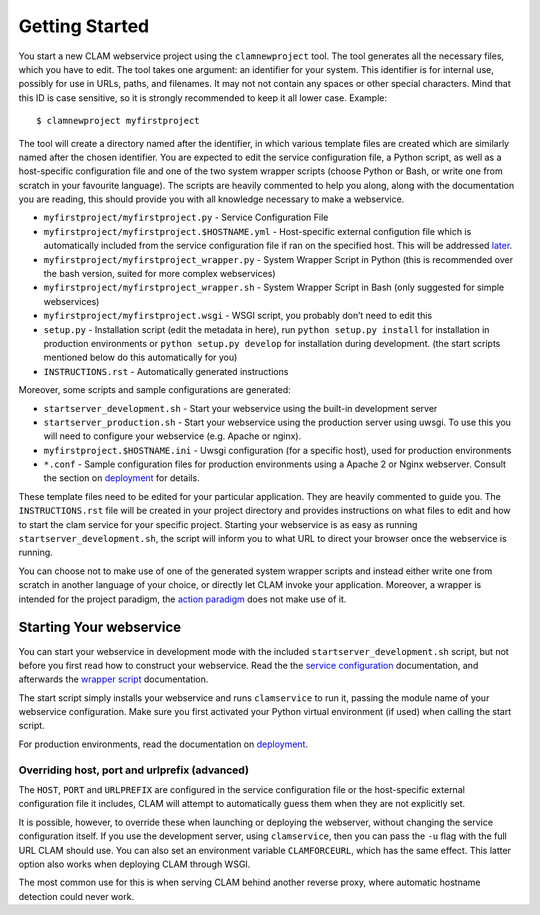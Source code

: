 .. _sec:gettingstarted:

Getting Started
=================

You start a new CLAM webservice project using the ``clamnewproject`` tool. The tool
generates all the necessary files, which you have to edit. The tool
takes one argument: an identifier for your system. This identifier is
for internal use, possibly for use in URLs, paths, and filenames. It may not
not contain any spaces or other special characters. Mind that this
ID is case sensitive, so it is strongly recommended to keep it all lower
case. Example:

::

   $ clamnewproject myfirstproject

The tool will create a directory named after the identifier, in which
various template files are created which are similarly named after the
chosen identifier. You are expected to edit the service configuration
file, a Python script, as well as a host-specific configuration file and
one of the two system wrapper scripts (choose Python or Bash, or write
one from scratch in your favourite language). The scripts are heavily
commented to help you along, along with the documentation you are
reading, this should provide you with all knowledge necessary to make a
webservice.

-  ``myfirstproject/myfirstproject.py`` - Service Configuration File

-  ``myfirstproject/myfirstproject.$HOSTNAME.yml`` - Host-specific
   external configution file which is automatically included from the
   service configuration file if ran on the specified host. This will be
   addressed `later <#sec:externalconf>`_.

-  ``myfirstproject/myfirstproject_wrapper.py`` - System Wrapper Script
   in Python (this is recommended over the bash version, suited for more
   complex webservices)

-  ``myfirstproject/myfirstproject_wrapper.sh`` - System Wrapper Script
   in Bash (only suggested for simple webservices)

-  ``myfirstproject/myfirstproject.wsgi`` - WSGI script, you probably
   don’t need to edit this

-  ``setup.py`` - Installation script (edit the metadata in here), run
   ``python setup.py install`` for installation in production
   environments or ``python setup.py develop`` for installation during
   development. (the start scripts mentioned below do this automatically
   for you)

-  ``INSTRUCTIONS.rst`` - Automatically generated instructions

Moreover, some scripts and sample configurations are generated:

-  ``startserver_development.sh`` - Start your webservice using the
   built-in development server

-  ``startserver_production.sh`` - Start your webservice using the
   production server using uwsgi. To use this you will need to configure
   your webservice (e.g. Apache or nginx).

-  ``myfirstproject.$HOSTNAME.ini`` - Uwsgi configuration (for a
   specific host), used for production environments

-  ``*.conf`` - Sample configuration files for production environments
   using a Apache 2 or Nginx webserver. Consult the section on `deployment <#sec:deployment>`_ for details.

These template files need to be edited for your particular application.
They are heavily commented to guide you. The ``INSTRUCTIONS.rst`` file will
be created in your project directory and provides instructions on what
files to edit and how to start the clam service for your specific
project. Starting your webservice is as easy as running
``startserver_development.sh``, the script will inform you to what URL
to direct your browser once the webservice is running.

You can choose not to make use of one of the generated system wrapper
scripts and instead either write one from scratch in another language of
your choice, or directly let CLAM invoke your application. Moreover, a
wrapper is intended for the project paradigm, the `action paradigm <#sec:actions>`_ does
not make use of it.

Starting Your webservice
---------------------------

You can start your webservice in development mode with the included ``startserver_development.sh`` script, but not
before you first read how to construct your webservice. Read the the `service configuration <#sec:serviceconfig>`_ documentation, and afterwards the `wrapper script <#sec:wrapperscript>`_ documentation.

The start script simply installs your webservice and runs ``clamservice`` to run it, passing the module name of your
webservice configuration. Make sure you first activated your Python virtual environment (if used) when calling the start script.

For production environments, read the documentation on `deployment <#sec:deployment>`_.

Overriding host, port and urlprefix (advanced)
~~~~~~~~~~~~~~~~~~~~~~~~~~~~~~~~~~~~~~~~~~~~~~~

The ``HOST``, ``PORT`` and ``URLPREFIX`` are configured in the service configuration file or the  host-specific external
configuration file it includes, CLAM will attempt to automatically guess them when they are not explicitly set.

It is possible, however, to override these when
launching or deploying the webserver, without changing the service
configuration itself. If you use the development server, using
``clamservice``, then you can pass the ``-u`` flag with the full URL
CLAM should use. You can also set an environment variable
``CLAMFORCEURL``, which has the same effect. This latter option also
works when deploying CLAM through WSGI.

The most common use for this is when serving CLAM behind another reverse
proxy, where automatic hostname detection could never work.

